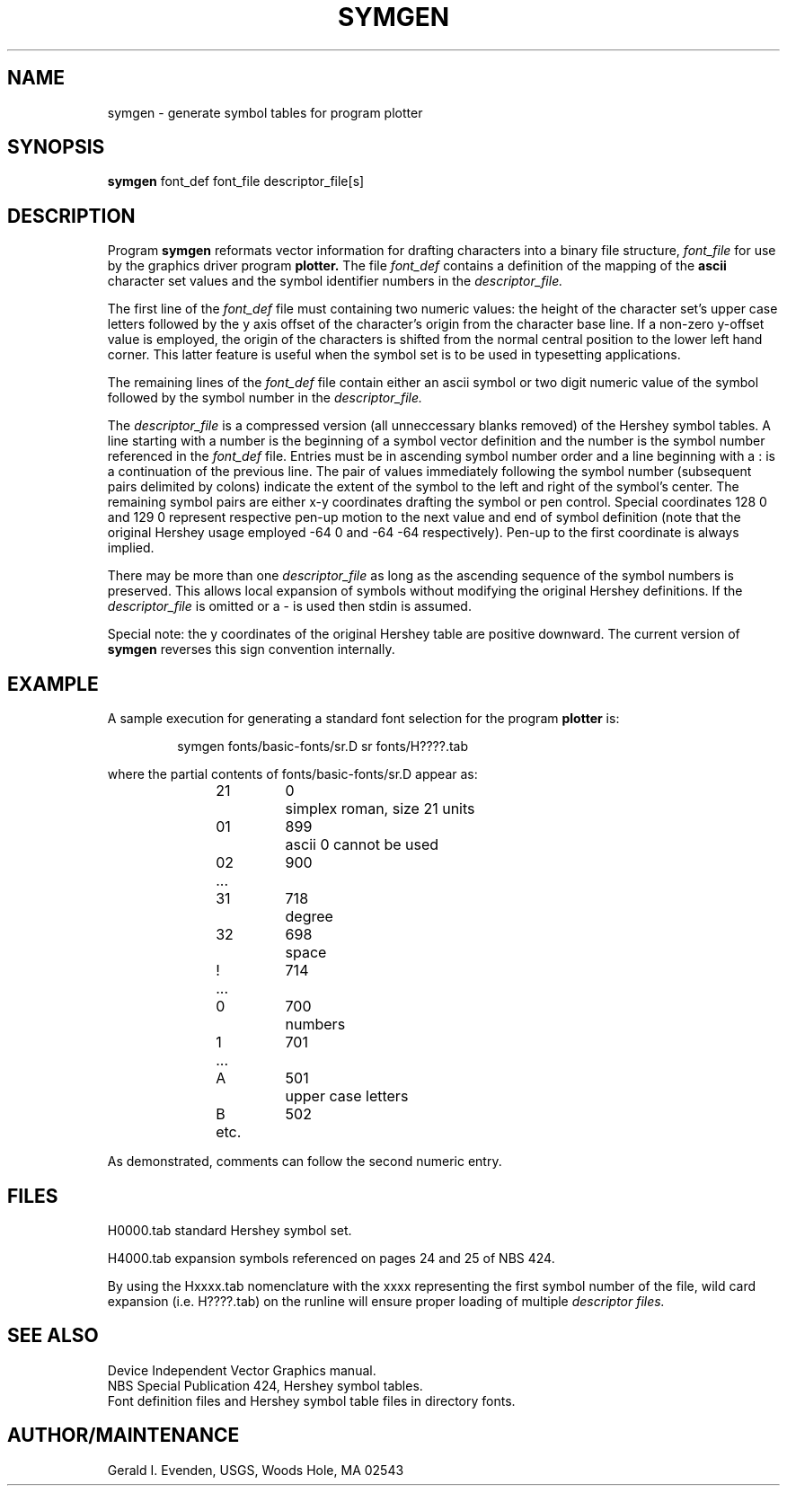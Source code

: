 .\" @(#)symgen.1 - 1.4
.nr LL 5.5i
.TH SYMGEN 1 11/30/90 "USGS/OEMG Systems"
.ad b
.hy 1
.SH NAME
symgen - generate symbol tables for program plotter
.SH SYNOPSIS
.LP
.B symgen
font_def font_file descriptor_file[s]
.SH DESCRIPTION
Program
.B symgen
reformats vector information for drafting characters
into a binary file structure,
.I font_file
for use by the graphics driver program
.B plotter.
The file
.I font_def
contains a definition of the mapping of the
.B ascii
character set values and the symbol identifier
numbers in the
.I descriptor_file.
.P
The first line of the
.I font_def
file must containing two numeric values:
the height of the character set's upper case letters followed
by the y axis offset of the character's
origin from the character base line.
If a non-zero y-offset value is employed, the origin of the characters
is shifted from the normal central position
to the lower left hand corner.
This latter feature is useful when the symbol set is to be used
in typesetting applications.
.P
The remaining lines of the
.I font_def
file contain either an ascii
symbol or two digit numeric value of the symbol followed by the symbol
number in the
.I descriptor_file.
.P
The
.I descriptor_file
is a compressed version
(all unneccessary blanks removed)
of the Hershey symbol tables.
A line starting with a number
is the beginning of a symbol vector definition and the
number is the symbol number referenced in the
.I font_def
file.
Entries must be in ascending symbol number order and
a line beginning with a : is a continuation of the
previous line.
The pair of values immediately following the symbol number (subsequent
pairs delimited by colons) indicate the extent of the symbol to the
left and right of the symbol's center.
The remaining symbol pairs are either x\-y coordinates drafting
the symbol or pen control.
Special coordinates 128 0 and 129 0 represent
respective pen-up motion to the
next value and end of symbol definition
(note that the original Hershey usage employed
\-64 0 and \-64 \-64 respectively).
Pen-up to the first coordinate is always implied.
.P
There may be more than one 
.I descriptor_file
as long as the ascending sequence of the symbol numbers is preserved.
This allows local expansion of symbols without modifying the
original Hershey definitions.
If the
.I descriptor_file
is omitted or a \- is used then stdin is assumed.
.P
Special note: the y coordinates of the original Hershey
table are positive downward.
The current version of
.B symgen
reverses this sign convention internally.
.SH EXAMPLE
A sample execution for generating a standard font selection
for the program
.B plotter
is:
.RS 5
.sp
symgen fonts/basic-fonts/sr.D sr fonts/H????.tab
.sp
.RE
where the partial contents of fonts/basic-fonts/sr.D appear as:
.RS
.sp
.nf
	21	0	simplex roman, size 21 units
	01	899	ascii 0 cannot be used
	02	900
	...
	31	718	degree
	32	698	space
	!	714
	...
	0	700	numbers
	1	701
	...
	A	501	upper case letters
	B	502
	etc.
.fi
.sp
.RE
As demonstrated, comments can follow the second numeric entry.
.SH FILES
H0000.tab standard Hershey symbol set.
.sp
H4000.tab expansion symbols referenced on pages 24 and 25
of NBS 424.
.sp
By using the Hxxxx.tab nomenclature with the xxxx representing
the first symbol number of the file,
wild card expansion (i.e. H????.tab)
on the runline will ensure proper loading of multiple
.I
descriptor files.
.SH SEE ALSO
Device Independent Vector Graphics manual.
.br
NBS Special Publication 424, Hershey symbol tables.
.br
Font definition files and Hershey symbol table files in
directory fonts.
.SH AUTHOR/MAINTENANCE
Gerald I. Evenden, USGS, Woods Hole, MA 02543
